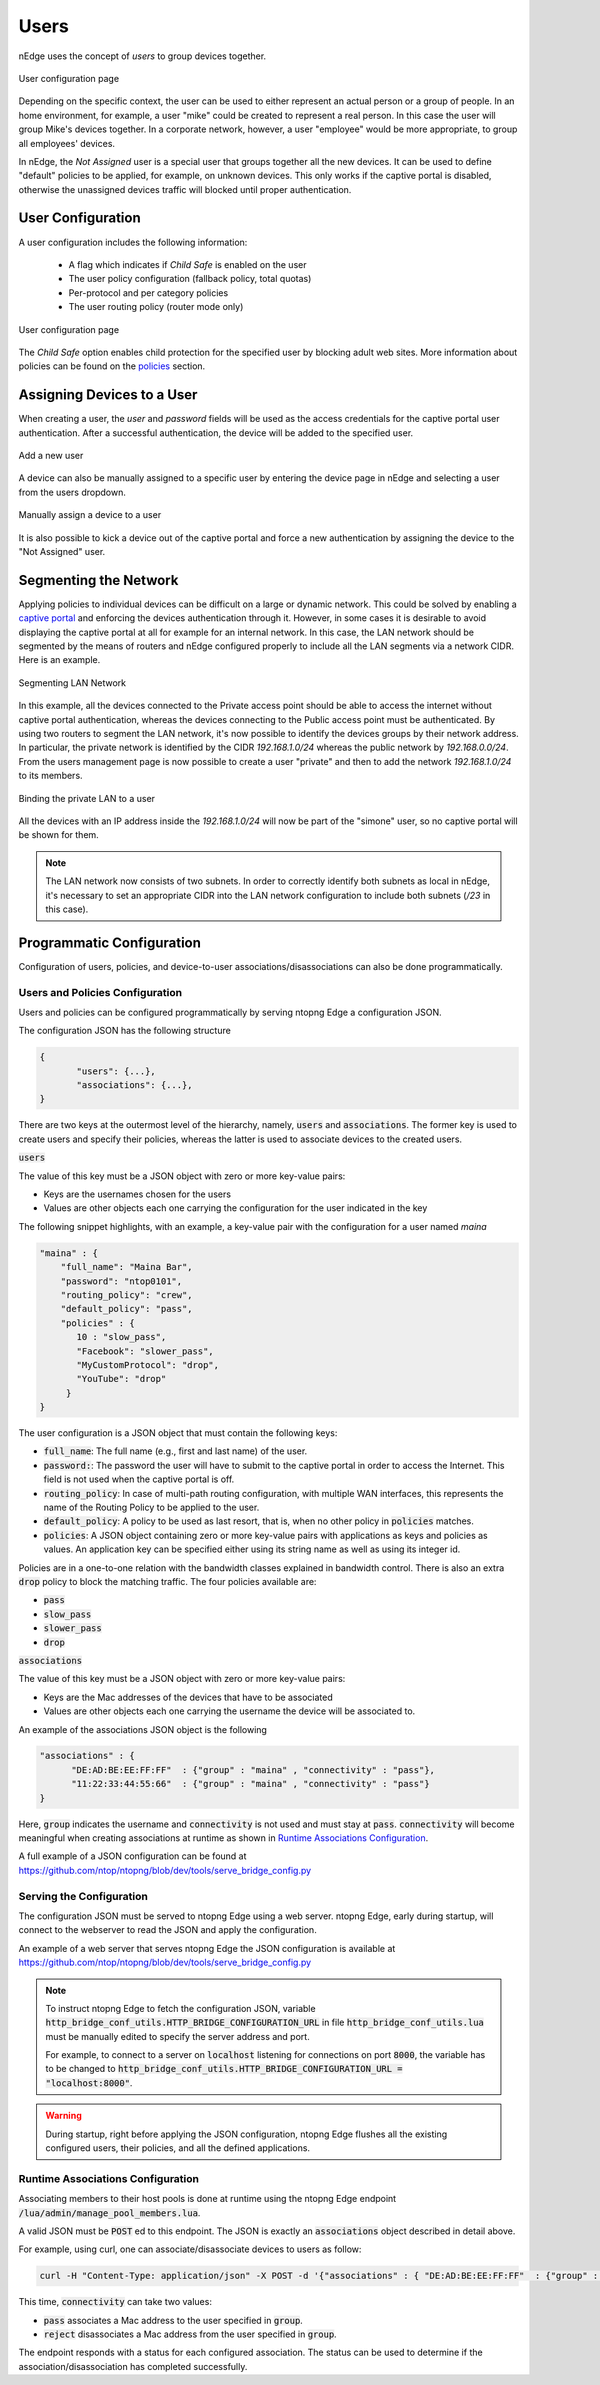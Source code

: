 Users
=====

nEdge uses the concept of `users` to group devices together.

.. figure:: img/users.png
  :align: center
  :alt: Users View

  User configuration page

Depending on the specific context, the user can be used to either represent an
actual person or a group of people. In an home environment, for example, a user
"mike" could be created to represent a real person. In this case the user will
group Mike's devices together. In a corporate network, however, a user "employee"
would be more appropriate, to group all employees' devices.

In nEdge, the `Not Assigned` user is a special user that groups together all the new devices.
It can be used to define "default" policies to be applied, for example, on unknown devices. This
only works if the captive portal is disabled, otherwise the unassigned devices traffic will
blocked until proper authentication.

User Configuration
------------------

A user configuration includes the following information:

  - A flag which indicates if `Child Safe` is enabled on the user
  - The user policy configuration (fallback policy, total quotas)
  - Per-protocol and per category policies
  - The user routing policy (router mode only)

.. figure:: img/user_config.png
  :align: center
  :alt: User Configuration

  User configuration page

The `Child Safe` option enables child protection for the specified user by blocking
adult web sites. More information about policies can be found on the policies_ section.

Assigning Devices to a User
---------------------------

When creating a user, the *user* and *password* fields will be used as the access
credentials for the captive portal user authentication. After a successful authentication,
the device will be added to the specified user.

.. figure:: img/add_user.png
  :align: center
  :alt: Add a New User

  Add a new user

A device can also be manually assigned to a specific user by entering the device
page in nEdge and selecting a user from the users dropdown.

.. figure:: img/device_assign.png
  :align: center
  :alt: Device Configuration

  Manually assign a device to a user

It is also possible to kick a device out of the captive portal and force a new
authentication by assigning the device to the "Not Assigned" user.

.. _policies: policies.html

.. _programmatic_configuration:

Segmenting the Network
----------------------

Applying policies to individual devices can be difficult on a large or dynamic network.
This could be solved by enabling a `captive portal`_ and enforcing the devices authentication
through it. However, in some cases it is desirable to avoid displaying the captive portal
at all for example for an internal network. In this case, the LAN network should be segmented
by the means of routers and nEdge configured properly to include all the LAN segments via a
network CIDR. Here is an example.

.. figure:: img/segmented_lan_network.png
  :align: center
  :scale: 80%
  :alt: Segmenting LAN Network

  Segmenting LAN Network

In this example, all the devices connected to the Private access point should be able
to access the internet without captive portal authentication, whereas the devices connecting
to the Public access point must be authenticated. By using two routers to segment
the LAN network, it's now possible to identify the devices groups by their network address.
In particular, the private network is identified by the CIDR `192.168.1.0/24` whereas
the public network by `192.168.0.0/24`. From the users management page is now possible to
create a user "private" and then to add the network `192.168.1.0/24` to its members.

.. figure:: img/adding_network_to_user.png
  :align: center
  :alt: Binding the private LAN to a user

  Binding the private LAN to a user

All the devices with an IP address inside the `192.168.1.0/24` will now be part of the
"simone" user, so no captive portal will be shown for them.

.. note::
  The LAN network now consists of two subnets. In order to correctly identify both
  subnets as local in nEdge, it's necessary to set an appropriate CIDR into the LAN
  network configuration to include both subnets (`/23` in this case).

.. _`captive portal`: captive_portal.html

Programmatic Configuration
--------------------------

Configuration of users, policies, and device-to-user associations/disassociations can also
be done programmatically.


Users and Policies Configuration
~~~~~~~~~~~~~~~~~~~~~~~~~~~~~~~~

Users and policies can be configured programmatically by serving
ntopng Edge a configuration JSON.

The configuration JSON has the following structure

.. code:: json

   {
	  "users": {...},
	  "associations": {...},
   }


There are two keys at the outermost level of the hierarchy, namely,
:code:`users` and :code:`associations`. The former key is used to
create users and specify their policies, whereas the latter is used to
associate devices to the created users.

:code:`users`

The value of this key must be a JSON object with zero or more
key-value pairs:

- Keys are the usernames chosen for the users
- Values are other objects each one carrying the configuration for the user indicated in the key

The following snippet highlights, with an example, a key-value pair
with the configuration for a user named *maina* 

.. code:: json

        "maina" : {
            "full_name": "Maina Bar",
            "password": "ntop0101",
	    "routing_policy": "crew",
            "default_policy": "pass",
            "policies" : {
	       10 : "slow_pass",
               "Facebook": "slower_pass",
               "MyCustomProtocol": "drop",
               "YouTube": "drop"
	     }
	}


The user configuration is a JSON object that must contain the
following keys:

- :code:`full_name`: The full name (e.g., first and last name) of the
  user.
- :code:`password:`: The password the user will have to submit to the
  captive portal in order to access the Internet. This field is not
  used when the captive portal is off.
- :code:`routing_policy`: In case of multi-path routing configuration,
  with multiple WAN interfaces, this represents the name of the Routing
  Policy to be applied to the user.
- :code:`default_policy`: A policy to be used as last resort, that is,
  when no other policy in :code:`policies` matches.
- :code:`policies`: A JSON object containing zero or more key-value
  pairs with applications as keys and policies as
  values. An application key can be specified either using its string
  name as well as using its integer id.

Policies are in a one-to-one relation with the bandwidth classes
explained in bandwidth control. There is also an extra
:code:`drop` policy to block the matching traffic. The four policies available are:

- :code:`pass`
- :code:`slow_pass`
- :code:`slower_pass`
- :code:`drop`


:code:`associations`

The value of this key must be a JSON object with zero or more
key-value pairs:

- Keys are the Mac addresses of the devices that have to be associated
- Values are other objects each one carrying the username the device will
  be associated to.

An example of the associations JSON object is the following

.. code:: json

	  "associations" : { 
	        "DE:AD:BE:EE:FF:FF"  : {"group" : "maina" , "connectivity" : "pass"},
		"11:22:33:44:55:66"  : {"group" : "maina" , "connectivity" : "pass"}
	  }

Here, :code:`group` indicates the username and :code:`connectivity` is
not used and must stay at :code:`pass`. :code:`connectivity` will
become meaningful when creating associations at runtime
as shown in `Runtime Associations Configuration`_.

A full example of a JSON configuration can be found at https://github.com/ntop/ntopng/blob/dev/tools/serve_bridge_config.py


Serving the Configuration
~~~~~~~~~~~~~~~~~~~~~~~~~

The configuration JSON must be served to ntopng Edge using a web
server. ntopng Edge, early during startup, will connect to the webserver to
read the JSON and apply the configuration.

An example of a web server that serves ntopng Edge the JSON configuration
is available at https://github.com/ntop/ntopng/blob/dev/tools/serve_bridge_config.py

.. note::

   To instruct ntopng Edge to fetch the configuration JSON, variable
   :code:`http_bridge_conf_utils.HTTP_BRIDGE_CONFIGURATION_URL` in
   file :code:`http_bridge_conf_utils.lua` must be manually edited to
   specify the server address and port.

   For example, to connect to a server on :code:`localhost` listening
   for connections on port :code:`8000`, the variable has to be
   changed to :code:`http_bridge_conf_utils.HTTP_BRIDGE_CONFIGURATION_URL = "localhost:8000"`.

.. warning::

   During startup, right before applying the JSON configuration, ntopng Edge flushes all the
   existing configured users, their policies, and all the defined applications.

   
Runtime Associations Configuration
~~~~~~~~~~~~~~~~~~~~~~~~~~~~~~~~~~

Associating members to their host pools is done at runtime using the
ntopng Edge endpoint :code:`/lua/admin/manage_pool_members.lua`.

A valid JSON must be :code:`POST` ed to this endpoint. The JSON is
exactly an :code:`associations` object described in detail above.

For example, using curl, one can associate/disassociate devices to users as follow:

.. code:: bash

	  curl -H "Content-Type: application/json" -X POST -d '{"associations" : { "DE:AD:BE:EE:FF:FF"  : {"group" : "maina" ,  "connectivity" : "pass"}, "AA:BB:CC:DD:EE:FF"  : {"group" : "simon" ,  "connectivity" : "reject"}}}' "http://devel:3000/lua/admin/manage_pool_members.lua"

This time, :code:`connectivity` can take two values:

- :code:`pass` associates a Mac address to the user specified in :code:`group`.
- :code:`reject` disassociates a Mac address from the user specified in :code:`group`.

The endpoint responds with a status for each configured association.
The status can be used to determine if the association/disassociation
has completed successfully.

